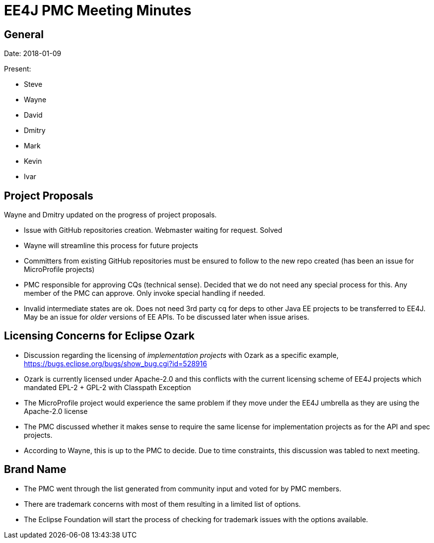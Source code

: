 = EE4J PMC Meeting Minutes

== General

Date: 2018-01-09

Present:

* Steve
* Wayne
* David
* Dmitry
* Mark
* Kevin
* Ivar

== Project Proposals

Wayne and Dmitry updated on the progress of project proposals.

* Issue with GitHub repositories creation. Webmaster waiting for request. Solved
* Wayne will streamline this process for future projects
* Committers from existing GitHub repositories must be ensured to follow to the new repo created (has been an issue for MicroProfile projects)
* PMC responsible for approving CQs (technical sense). Decided that we do not need any special process for this. Any member of the PMC can approve. Only invoke special handling if needed.
* Invalid intermediate states are ok. Does not need 3rd party cq for deps to other Java EE projects to be transferred to EE4J. May be an issue for _older_ versions of EE APIs. To be discussed later when issue arises.

== Licensing Concerns for Eclipse Ozark

* Discussion regarding the licensing of _implementation projects_ with Ozark as a specific example, https://bugs.eclipse.org/bugs/show_bug.cgi?id=528916 
* Ozark is currently licensed under Apache-2.0 and this conflicts with the current licensing scheme of EE4J projects which mandated EPL-2 + GPL-2 with Classpath Exception
* The MicroProfile project would experience the same problem if they move under the EE4J umbrella as they are using the Apache-2.0 license
* The PMC discussed whether it makes sense to require the same license for implementation projects as for the API and spec projects.
* According to Wayne, this is up to the PMC to decide. Due to time constraints, this discussion was tabled to next meeting.

== Brand Name

* The PMC went through the list generated from community input and voted for by PMC members. 
* There are trademark concerns with most of them resulting in a limited list of options.
* The Eclipse Foundation will start the process of checking for trademark issues with the options available.



